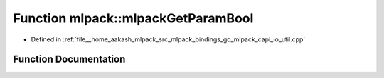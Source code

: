 .. _exhale_function_namespacemlpack_1a43d622758a3d452a9dbe3680ae7c31c1:

Function mlpack::mlpackGetParamBool
===================================

- Defined in :ref:`file__home_aakash_mlpack_src_mlpack_bindings_go_mlpack_capi_io_util.cpp`


Function Documentation
----------------------


.. doxygenfunction:: mlpack::mlpackGetParamBool(const char *)

